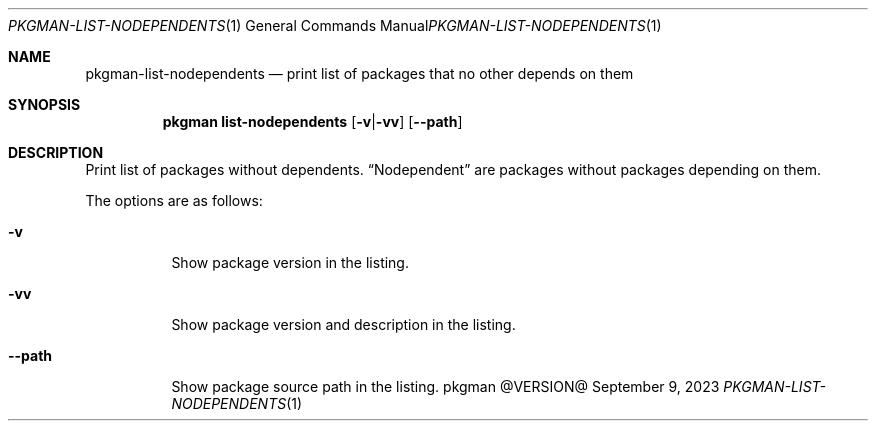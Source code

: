 .\" pkgman-list-nodependents(1) manual page
.\" See COPYING and COPYRIGHT files for corresponding information.
.Dd September 9, 2023
.Dt PKGMAN-LIST-NODEPENDENTS 1
.Os pkgman @VERSION@
.\" ==================================================================
.Sh NAME
.Nm pkgman-list-nodependents
.Nd print list of packages that no other depends on them
.\" ==================================================================
.Sh SYNOPSIS
.Nm pkgman
.Cm list-nodependents
.Op Fl v Ns | Ns Fl vv
.Op Fl \-path
.\" ==================================================================
.Sh DESCRIPTION
Print list of packages without dependents.
.Dq Nodependent
are packages without packages depending on them.
.Pp
The options are as follows:
.Bl -tag -width XXXXXX
.It Fl v
Show package version in the listing.
.It Fl vv
Show package version and description in the listing.
.It Fl \-path
Show package source path in the listing.
.El
.\" vim: cc=72 tw=70
.\" End of file.
